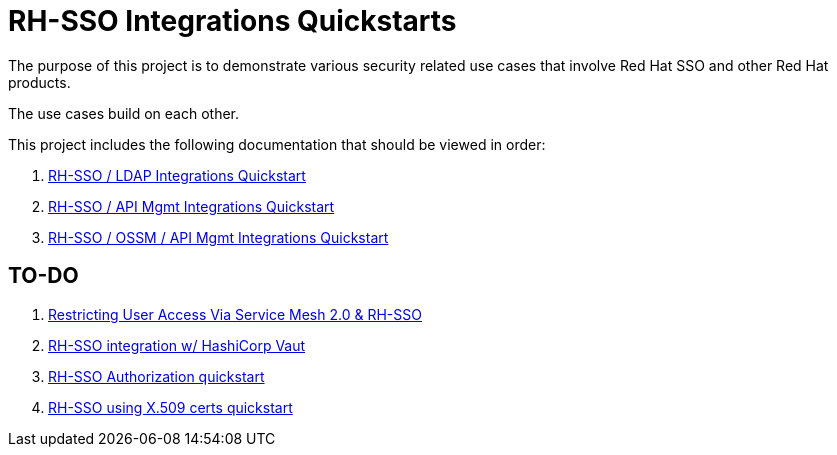 = RH-SSO Integrations Quickstarts

The purpose of this project is to demonstrate various security related use cases that involve Red Hat SSO and other Red Hat products.

The use cases build on each other.

This project includes the following documentation that should be viewed in order:


. link:docs/README_oidc_ldap.adoc[RH-SSO / LDAP Integrations Quickstart]
. link:docs/README_oidc_api.adoc[RH-SSO / API Mgmt Integrations Quickstart]
. link:docs/README_ossm.adoc[RH-SSO / OSSM / API Mgmt Integrations Quickstart]

== TO-DO

. link:https://cloud.redhat.com/blog/restricting-user-access-via-service-mesh-2.0-and-red-hat-single-sign-on[Restricting User Access Via Service Mesh 2.0 & RH-SSO]
. link:https://redhat.highspot.com/items/5fa02438628ba20e0fd010b5?lfrm=srp.3#30[RH-SSO integration w/ HashiCorp Vaut]
. link:https://stackoverflow.com/questions/42186537/resources-scopes-permissions-and-policies-in-keycloak[RH-SSO Authorization quickstart]
. link:https://developers.redhat.com/blog/2021/02/19/x-509-user-certificate-authentication-with-red-hats-single-sign-on-technology#overview[RH-SSO using X.509 certs quickstart]
